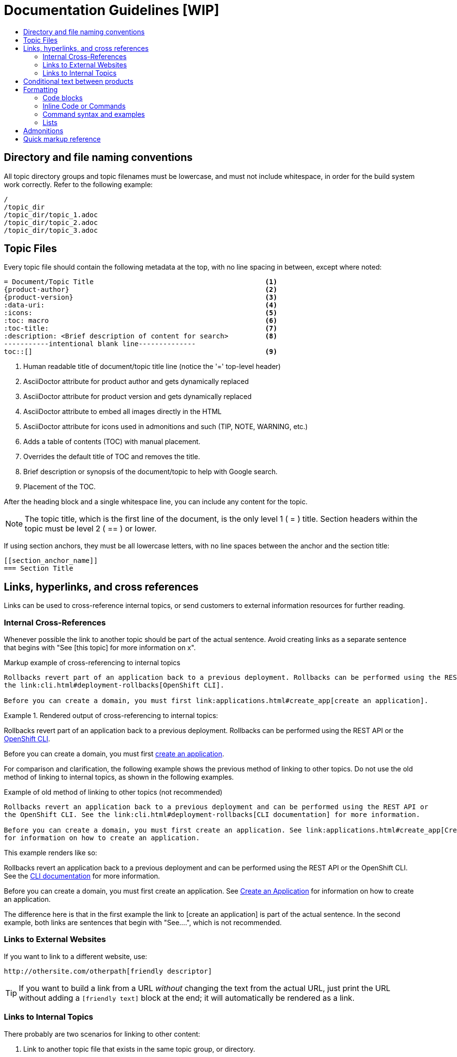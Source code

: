 = Documentation Guidelines [WIP]
:icons:
:toc: macro
:toc-title:
:description: These are basic guidelines for creating technical documentation for OpenShift.

toc::[]

== Directory and file naming conventions

All topic directory groups and topic filenames must be lowercase, and must not include whitespace, in order for the build system work correctly. Refer to the following example:

....
/
/topic_dir
/topic_dir/topic_1.adoc
/topic_dir/topic_2.adoc
/topic_dir/topic_3.adoc
....

== Topic Files

Every topic file should contain the following metadata at the top, with no line spacing in between, except where noted:

----
= Document/Topic Title                                          <1>
{product-author}                                                <2>
{product-version}                                               <3>
:data-uri:                                                      <4>
:icons:                                                         <5>
:toc: macro                                                     <6>
:toc-title:                                                     <7>
:description: <Brief description of content for search>         <8>
-----------intentional blank line--------------
toc::[]                                                         <9>
----

<1> Human readable title of document/topic title line (notice the '=' top-level header)
<2> AsciiDoctor attribute for product author and gets dynamically replaced
<3> AsciiDoctor attribute for product version and gets dynamically replaced
<4> AsciiDoctor attribute to embed all images directly in the HTML
<5> AsciiDoctor attribute for icons used in admonitions and such (TIP, NOTE, WARNING, etc.)
<6> Adds a table of contents (TOC) with manual placement.
<7> Overrides the default title of TOC and removes the title.
<8> Brief description or synopsis of the document/topic to help with Google search.
<9> Placement of the TOC.

After the heading block and a single whitespace line, you can include any content for the topic.

[NOTE]
====
The topic title, which is the first line of the document, is the only level 1 ( = ) title. Section headers within the topic must be level 2 ( == ) or lower.
====

If using section anchors, they must be all lowercase letters, with no line spaces between the anchor and the section title:

----
[[section_anchor_name]]
=== Section Title
----

== Links, hyperlinks, and cross references
Links can be used to cross-reference internal topics, or send customers to external information resources for further reading. 

=== Internal Cross-References
Whenever possible the link to another topic should be part of the actual sentence. Avoid creating links as a separate sentence that begins with "See [this topic] for more information on x".

.Markup example of cross-referencing to internal topics
----
Rollbacks revert part of an application back to a previous deployment. Rollbacks can be performed using the REST API or
the link:cli.html#deployment-rollbacks[OpenShift CLI].

Before you can create a domain, you must first link:applications.html#create_app[create an application].
----

.Rendered output of cross-referencing to internal topics:
====
Rollbacks revert part of an application back to a previous deployment. Rollbacks can be performed using the REST API or the link:cli.html#deployment-rollbacks[OpenShift CLI].

Before you can create a domain, you must first link:applications.html#create_app[create an application].
====

For comparison and clarification, the following example shows the previous method of linking to other topics.
Do not use the old method of linking to internal topics, as shown in the following examples.

.Example of old method of linking to other topics (not recommended)
----
Rollbacks revert an application back to a previous deployment and can be performed using the REST API or
the OpenShift CLI. See the link:cli.html#deployment-rollbacks[CLI documentation] for more information.

Before you can create a domain, you must first create an application. See link:applications.html#create_app[Create an Application]
for information on how to create an application.
----

This example renders like so:
====
Rollbacks revert an application back to a previous deployment and can be performed using the REST API or the OpenShift CLI. See the link:cli.html#deployment-rollbacks[CLI documentation] for more information.

Before you can create a domain, you must first create an application. See link:applications.html#create_app[Create an Application] for information on how to create an application.
====

The difference here is that in the first example the link to [create an application] is part of the actual sentence. In the second example, both links are sentences that begin with "See....", which is not recommended.

=== Links to External Websites

If you want to link to a different website, use:

----
http://othersite.com/otherpath[friendly descriptor]
----

TIP: If you want to build a link from a URL _without_ changing the text from the actual URL, just print the URL without adding a `[friendly text]` block at the end; it will automatically be rendered as a link.

=== Links to Internal Topics
There probably are two scenarios for linking to other content:

1. Link to another topic file that exists in the same topic group, or directory.
2. Link to another topic file that exists in a separate topic group, or directory.

The following examples use the example directory structure shown here:
....
/
/foo
/foo/bar.adoc
/baz
/baz/zig.adoc
/baz/zag.adoc
....

*Link to topic in same topic group directory*

----
link:<filename>[friendly title]
----

Do not use the `.adoc` file extension. The document processor will correctly link this to the resulting HTML file.

For example, using the above syntax, if you are working on `zig.adoc` and want to link to `zag.adoc`, do it this way:

----
link:zag.html[comment]
----

*Link to topic in different topic group directory*

----
link:../dir/<filename>.html[friendly title]
----

For example, if you are working on `bar.adoc` and you want to link to `zig.adoc`, do it this way:

----
link:../baz/zig.html[see the ZIG manual for more]
----

[NOTE]
====
You must use the .html extension in order for the link to work correctly.
====

*Link to a subtopic within a topic file*

To link to a subtopic within a topic file, use the following syntax: 

----
link:../baz/zig/#subtopic
----

*Link to an image*


If you want to link to an image:

1. Put it in `<topic_dir>/images`
2. In the topic document, use this format to link to an image:

----
image:<name_of_image>[image]
----

You only need to specify `<name_of_image>`. The build mechanism automatically specifies the file path.

== Conditional text between products
OpenShift documentation uses the AsciiDoc `ifdef/endif` macro to conditionalize document segments for specific OpenShift distributions down to the single-line level.

The supported distribution attributes used with the OpenShift build mechanism are:

* _openshift-origin_
* _openshift-online_
* _openshift-enterprise_

These attributes can be used by themselves, or in conjunction to conditionalize text within a topic document.

Here is an example of this concept in use:

....
This first line is unconditionalized, and will appear for all versions.

ifdef::openshift-online[]
This line will only appear for OpenShift Online.
endif::[]

ifdef::openshift-enterprise[]
This line will only appear for OpenShift Enterprise.
endif::[]

ifdef::openshift-origin,openshift-enterprise[]
This line will appear for OpenShift Origin and Enterprise, but not for OpenShift Online.
endif::[]
....


Note that the following limitations exist when conditionalizing text:

1. The `ifdef/endif` blocks have no size limit, however they should not be used to conditionalize an entire topic. If an entire topic file is specific to a given OpenShift distribution, refer to the Document Set Metadata section for information on how to conditionalize at the whole-topic level.

2. The `ifdef/endif` blocks cannot be nested. In other words, one conditional block cannot contain other conditional blocks.

== Formatting

For all of the system blocks including table delimiters, use four characters. For example:

....
|=== for tables
---- for code blocks
....

=== Code blocks
Code blocks are used to show examples of command screen outputs, or configuration files. When using command blocks always use the actual values for any items that a user would normally replace. Code blocks should represent exactly what a customer would see on their screen. If you need to expand or provide information on what some of the contents of a screen output or configuration file represent, then use callouts to provide that information.

Follow these general guidelines when using code blocks:

* Do NOT show replaceables within code blocks.

* Do NOT use any markup in code blocks; code blocks generally do not accept any markup

* Try to use callouts to provide information on what the output represents when required

For all code blocks, you must include an empty line above a code block.

Acceptable:

....
Lorem ipsum

----
$ lorem.sh
----
....

Not acceptable:

....
Lorem ipsum
----
$ lorem.sh
----
....

Without the line spaces the content is likely to be not parsed correctly.

=== Inline Code or Commands
Do NOT show full commands or command syntax inline within a sentence. See <<Command syntax and examples>> for information on how to show commands and command syntax.

Only use case for inline commands would be general commands and operations, without replaceables and command options. In this case an inline command is marked up using the back ticks:

....
Use the `GET` operation to do x.
....

This renders as:

Use the `GET` operation to do x.

=== Command syntax and examples
The main distinction between showing command syntax and example is that a command syntax should just show customers how to use the command without real values. An example on the other hand should show the command with actual values with an actual output of that command, where applicable.

==== Command syntax
To markup command syntax, use the sidebar block with the <replaceable> markup and the required command parameters, as shown in the following example. Do NOT use commands or command syntax inline with sentences.

....
The following command returns a list of objects for the specified object type:

****
`osc get _<object_type>_ _<object_id>_`
****
....

This would render as follows:

The following command returns a list of objects for the specified object type:

****
`osc get _<object_type>_ _<object_id>_`
****

==== Examples
As mentioned an example of a command should use actual values and also show an output of the command, as shown in the following example. In some a heading may not be required.


....
In the following example the `osc get` operation returns a complete list of services that are currently defined.

.Example Title
====

----
$ osc get se
NAME                LABELS                                    SELECTOR            IP                  PORT
kubernetes          component=apiserver,provider=kubernetes   <none>              172.30.17.96        443
kubernetes-ro       component=apiserver,provider=kubernetes   <none>              172.30.17.77        80
docker-registry     <none>                                    name=registrypod    172.30.17.158       5001
----
====
....

This would render as shown:

In the following example the `osc get` operation returns a complete list of services that are currently defined.

.Example Title
====

----
$ osc get se
NAME                LABELS                                    SELECTOR            IP                  PORT
kubernetes          component=apiserver,provider=kubernetes   <none>              172.30.17.96        443
kubernetes-ro       component=apiserver,provider=kubernetes   <none>              172.30.17.77        80
docker-registry     <none>                                    name=registrypod    172.30.17.158       5001
----
====

=== Lists
Lists are created as shown in this example:

....
. Item 1 (2 spaces between the period and the first character)

. Item 2

. Item 3
....

This will render as such:

. Item 1

. Item 2

. Item 3

If you need to add any text, admonitions, or code blocks you need to add the continuous +, as shown in the example:

....
. Item 1
+
----
some code block
----

. Item 2

. Item 3
....

This renders as shown:

. Item 1
+
----
some code block
----

. Item 2

. Item 3

==== Quick reference
.User accounts and info
[option="header"]
|===
|Markup in command syntax |Description |Substitute value in Example block

|<username>
|Name of user account
|user@example.com

|<password>
|User password
|password
|===

.Projects and applications
[option="header"]
|===
|Markup in command syntax |Description |Substitute value in Example block

|<project>
|Name of project
|myproject

|<app>
|Name of an application
|myapp
|===

== Admonitions
Admonitions such as notes and warnings are formatted as shown:

....
[ADMONITION]
====
Text for admonition
====
....

== Quick markup reference

|===
|Convention |Markup |Example rendered output

|Inline commands, operations, and user input
a|$$`osc get`$$

$$`GET`$$

$$Answer by typing `Yes` or `No` when prompted.$$
a|Use the `osc get` command to get a list of services that are currently defined.

The `GET` operation can be used to do something.

Answer by typing `Yes` or `No` when prompted.

|System or software variable to be replaced by the user
a|$$`_<project>_`$$

$$`_<deployment>_`$$

a|
Use the following command to roll back a deployment, specifying the deployment name:

`osc rollback _<deployment>_`

This is ONLY used when showing the command syntax using the sidebar block.

|System or software configuration parameter or environment variable
a|$$`*ENVIRONMENT_VARIABLE*`$$

$$`*PARAMETER*`$$
a|Use the *`IP_ADDRESS`* environment variable for the server IP address.

The *`MAX_PODS`* parameter limits the number of pods you can have.


|System term, daemon, service, or software package
a|$$*system item*$$

$$*daemon*$$

$$*service*$$

$$*software package*$$

a|*HTTPD* 

*NetworkManager*

*RubyGems*

|Filenames or directory paths
a|$$*_filename_*$$

$$*_directory_*$$
a|Edit the *_kubeconfig_* file as required and save your changes.

The *_express.conf_* configuration file is located in the *_/usr/share_* directory.
|===

